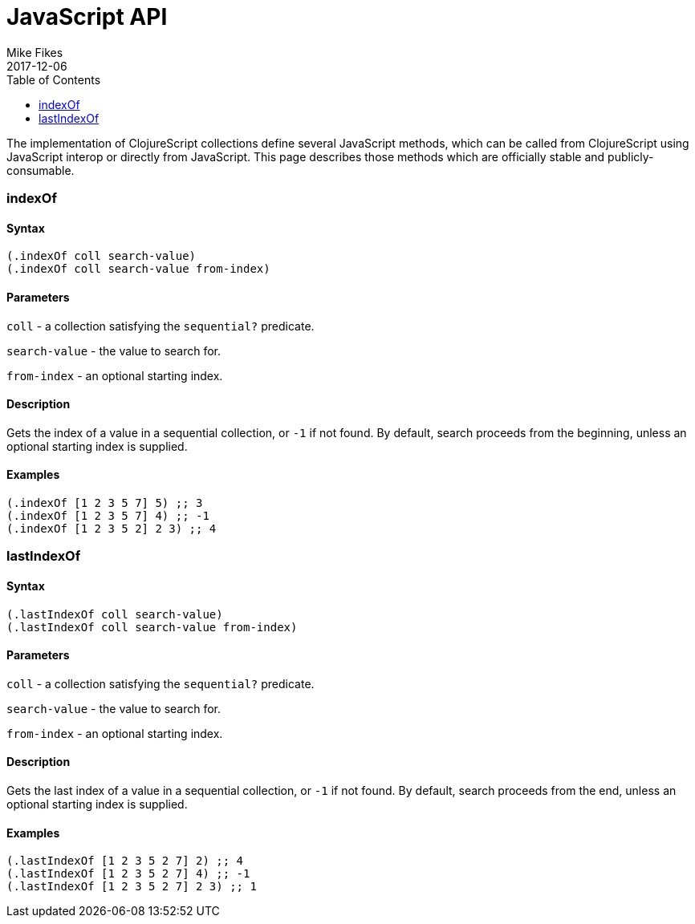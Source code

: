 = JavaScript API
Mike Fikes
2017-12-06
:type: reference
:toc: macro
:icons: font

ifdef::env-github,env-browser[:outfilesuffix: .adoc]

toc::[]

The implementation of ClojureScript collections define several JavaScript methods, 
which can be called from ClojureScript using JavaScript interop or directly from
JavaScript.  This page describes those methods which are officially stable and 
publicly-consumable.

[[indexOf]]
=== indexOf

==== Syntax

[source,clojure]
----
(.indexOf coll search-value)
(.indexOf coll search-value from-index)
----

==== Parameters

`coll` - a collection satisfying the `sequential?` predicate.

`search-value` - the value to search for.

`from-index` - an optional starting index.

==== Description

Gets the index of a value in a sequential collection, or `-1` if
not found. By default, search proceeds from the beginning, unless an
optional starting index is supplied.

==== Examples

[source,clojure]
----
(.indexOf [1 2 3 5 7] 5) ;; 3
(.indexOf [1 2 3 5 7] 4) ;; -1
(.indexOf [1 2 3 5 2] 2 3) ;; 4
----

[[lastIndexOf]]
=== lastIndexOf

==== Syntax

[source,clojure]
----
(.lastIndexOf coll search-value)
(.lastIndexOf coll search-value from-index)
----

==== Parameters

`coll` - a collection satisfying the `sequential?` predicate.

`search-value` - the value to search for.

`from-index` - an optional starting index.

==== Description

Gets the last index of a value in a sequential collection, or `-1` if
not found. By default, search proceeds from the end, unless an
optional starting index is supplied.

==== Examples

[source,clojure]
----
(.lastIndexOf [1 2 3 5 2 7] 2) ;; 4
(.lastIndexOf [1 2 3 5 2 7] 4) ;; -1
(.lastIndexOf [1 2 3 5 2 7] 2 3) ;; 1
----
